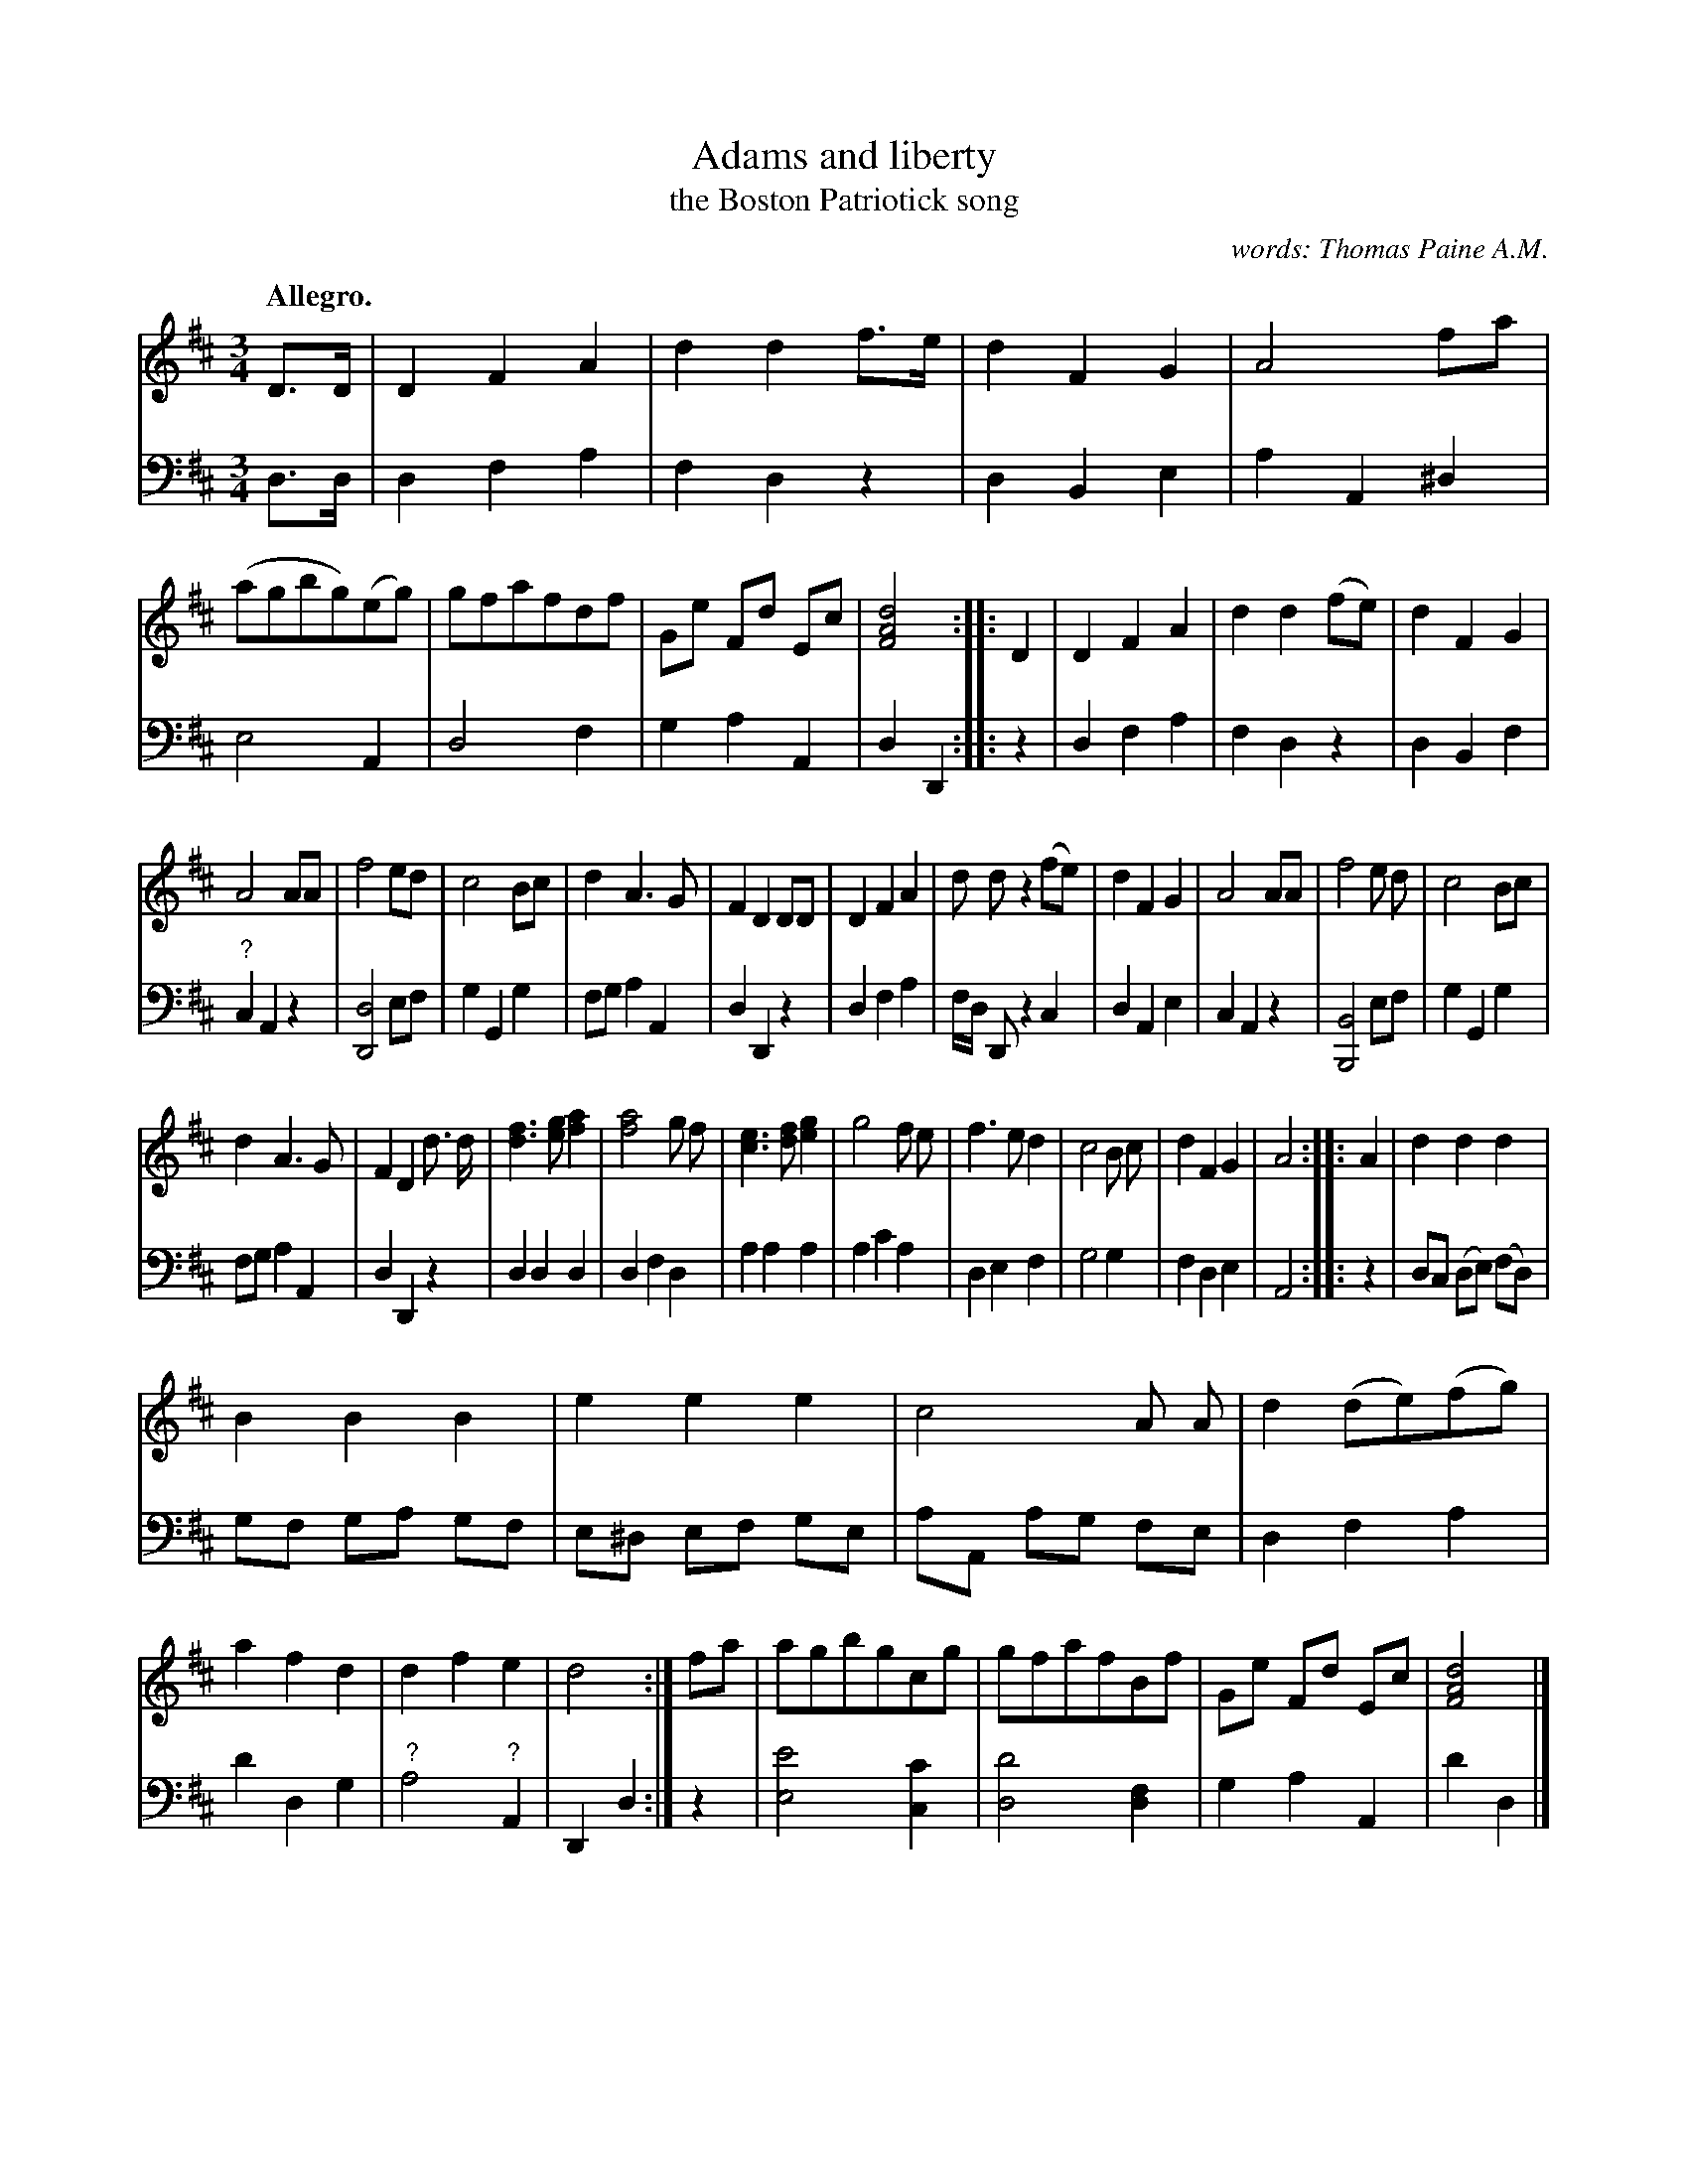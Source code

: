 X: 501
T: Adams and liberty
T: the Boston Patriotick song
N: Early version of the "To Anacreon in Heaven" song that was used for The Star-Spangled Banner.
C: words: Thomas Paine A.M.
%R: air, waltz
Z: 2018 John Chambers <jc:trillian.mit.edu>
B: John Treat - "Gamut for the Fifes", 1779, p.50 #1
F: https://archive.org/details/GamutFortheFifes
N: Missing notes marked with "?" filled in from http://levysheetmusic.mse.jhu.edu/collection/002/016
N: Aside from the key, these two versions are nearly identical.
M: 3/4
L: 1/8
Q: "Allegro."
K: D
% - - - - - - - - - - - - - - - - - - - - - - - - -
V: 1 staves=2
D>D |\
D2 F2 A2 | d2 d2 f>e | d2 F2 G2 | A4 fa |\
(agbg)(eg) | gfafdf | Ge Fd Ec | [d4A4F4] :: D2 |\
D2 F2 A2 | d2 d2 (fe) | d2 F2 G2 |
A4 AA |\
f4 ed | c4 Bc | d2 A3 G | F2 D2 DD |\
D2 F2 A2 | d d z2 (fe) | d2 F2 G2 | A4 AA |\
f4 e d | c4 Bc |
d2 A3 G | F2 D2 d> d |\
[f3d3] [ge] [a2f2] | [a4f4] g f | [e3c3] [fd] [g2e2] | g4 f e |\
f3 e d2 | c4 B c | d2 F2 G2 | A4 :: A2 |\
d2 d2 d2 |
B2 B2 B2 | e2 e2 e2 | c4 A A |\
d2 (de)(fg) | a2 f2 d2 | d2 f2 e2 | d4 :|\
fa | agbgcg | gfafBf | Ge Fd Ec | [d4A4F4] |]
% - - - - - - - - - - - - - - - - - - - - - - - - -
V: 2 clef=bass middle=d
d>d |\
d2 f2 a2 | f2 d2 z2 | d2 B2 e2 | a2 A2 ^d2 |\
e4 A2 | d4 f2 | g2 a2 A2 | d2 D2 ::\
z2 |\
d2 f2 a2 | f2 d2 z2 | d2 B2 f2 |
"?"c2 A2 z2 | [d4D4]ef | g2 G2 g2 | fg a2 A2 |\
d2 D2 z2 | d2 f2 a2 | f/d/ D z2 c2 | d2 A2 e2 |
c2 A2 z2 | [B4B,4]ef | g2 G2 g2 | fg a2 A2 | d2 D2 z2 |
d2 d2 d2 | d2 f2 d2 | a2 a2 a2 | a2 c'2 a2 | d2 e2 f2 | g4 g2 | f2 d2 e2 | A4 ::\
z2 |\
dc (de) (fd) | gf ga gf | e^d ef ge | aA ag fe | d2 f2 a2 | d'2 d2 g2 |
"?"a4 "?"A2 | D2 d2 :| z2 | [e'4e4] [c'2c2] | [d'4d4] [f2d2] | g2 a2 A2 | d'2 d2 |]
% - - - - - - - - - - - - - - - - - - - - - - - - -
